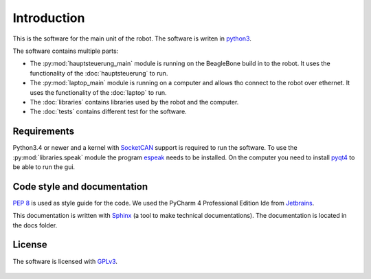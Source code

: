 Introduction
============

This is the software for the main unit of the robot. The software is writen in
`python3 <https://docs.python.org/3/>`_.

The software contains multiple parts:

* The :py:mod:`hauptsteuerung_main` module is running on the BeagleBone build in to the robot.
  It uses the functionality of the :doc:`hauptsteuerung` to run.
* The :py:mod:`laptop_main` module is running on a computer and allows tho connect to the robot over ethernet.
  It uses the functionality of the :doc:`laptop` to run.
* The :doc:`libraries` contains libraries used by the robot and the computer.
* The :doc:`tests` contains different test for the software.



Requirements
____________

Python3.4 or newer and a kernel with `SocketCAN <https://www.kernel.org/doc/Documentation/networking/can.txt>`_ support
is required to run the software. To use the :py:mod:`libraries.speak` module the
program `espeak <http://espeak.sourceforge.net/>`_ needs to be installed. On the computer you need to
install `pyqt4 <http://pyqt.sourceforge.net/Docs/PyQt4/introduction.html>`_ to be able to run the gui.

Code style and documentation
____________________________

:pep:`8` is used as style guide for the code. We used the PyCharm 4 Professional Edition Ide
from `Jetbrains <https://www.jetbrains.com/pycharm/>`_.

This documentation is written with `Sphinx <http://sphinx-doc.org/>`_ (a tool to make technical documentations).
The documentation is located in the docs folder.

License
_______

The software is licensed with `GPLv3 <http://www.gnu.org/licenses/gpl-3.0.html>`_.

.. figure::  images/gplv3.png
   :align:   center